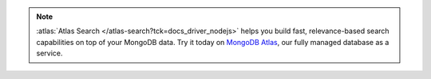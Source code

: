 .. note::

   :atlas:`Atlas Search </atlas-search?tck=docs_driver_nodejs>` helps you build fast,
   relevance-based search capabilities on top of your MongoDB data. Try it today on
   `MongoDB Atlas <https://www.mongodb.com/cloud/atlas?tck=docs_driver_nodejs>`__, our
   fully managed database as a service.
